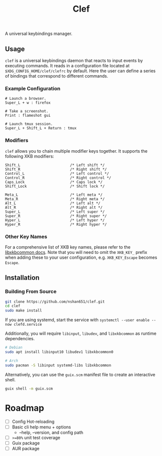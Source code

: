 #+title: Clef

A universal keybindings manager.

** Usage
=clef= is a universal keybindings daemon that reacts to input events by executing commands. It reads in a configuration file located at ~$XDG_CONFIG_HOME/clef/clefrc~ by default. Here the user can define a series of bindings that correspond to different commands.

*** Example Configuration

#+begin_example
# Launch a browser.
Super_L + w : firefox

# Take a screenshot.
Print : flameshot gui

# Launch tmux session.
Super_L + Shift_L + Return : tmux
#+end_example

*** Modifiers
=clef= allows you to chain multiple modifier keys together. It supports the following XKB modifiers:
#+begin_example
Shift_L                       /* Left shift */
Shift_R                       /* Right shift */
Control_L                     /* Left control */
Control_R                     /* Right control */
Caps_Lock                     /* Caps lock */
Shift_Lock                    /* Shift lock */

Meta_L                        /* Left meta */
Meta_R                        /* Right meta */
Alt_L                         /* Left alt */
Alt_R                         /* Right alt */
Super_L                       /* Left super */
Super_R                       /* Right super */
Hyper_L                       /* Left hyper */
Hyper_R                       /* Right hyper */
#+end_example

*** Other Key Names
For a comprehensive list of XKB key names, please refer to the [[https://xkbcommon.org/doc/current/xkbcommon-keysyms_8h.html][libxkbcommon docs]]. Note that you will need to omit the =XKB_KEY_= prefix when adding these to your user configuration, e.g. =XKB_KEY_Escape= becomes =Escape=.

** Installation
*** Building From Source
#+begin_src sh
  git clone https://github.com/nshan651/clef.git
  cd clef
  sudo make install
#+end_src

If you are using systemd, start the service with ~systemctl --user enable --now clefd.service~

Additionally, you will require =libinput=, =libudev=, and =libxkbcommon= as runtime dependencies.

#+begin_src sh
  # Debian
  sudo apt install libinput10 libudev1 libxkbcommon0

  # Arch
  sudo pacman -S libinput systemd-libs libxkbcommon
#+end_src


Alternatively, you can use the ~guix.scm~ manifest file to create an interactive shell.

#+begin_src sh
  guix shell -m guix.scm
#+end_src


* Roadmap
- [ ] Config Hot-reloading
- [ ] Basic cli help menu + options
  - --help, --version, and config path
- [ ] ~>=80%~ unit test coverage
- [ ] Guix package
- [ ] AUR package
